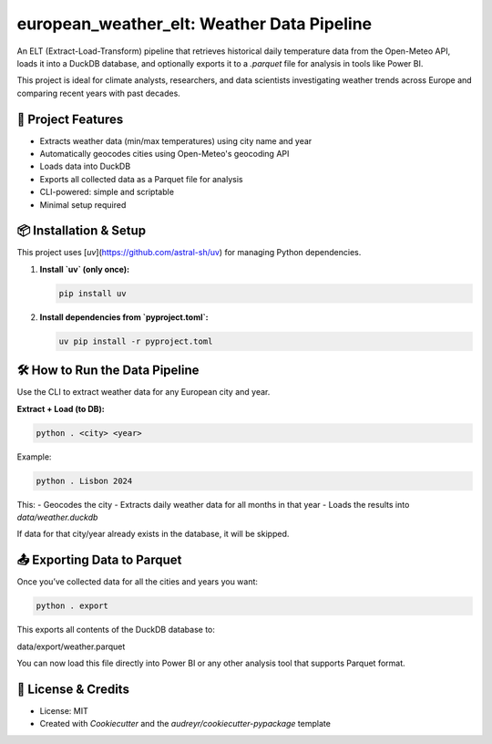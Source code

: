 ===========================================
european_weather_elt: Weather Data Pipeline
===========================================

An ELT (Extract-Load-Transform) pipeline that retrieves historical daily temperature data from the Open-Meteo API, loads it into a DuckDB database, and optionally exports it to a `.parquet` file for analysis in tools like Power BI.

This project is ideal for climate analysts, researchers, and data scientists investigating weather trends across Europe and comparing recent years with past decades.

-------------------
🌟 Project Features
-------------------

- Extracts weather data (min/max temperatures) using city name and year
- Automatically geocodes cities using Open-Meteo's geocoding API
- Loads data into DuckDB
- Exports all collected data as a Parquet file for analysis
- CLI-powered: simple and scriptable
- Minimal setup required

----------------------
📦 Installation & Setup
----------------------

This project uses [`uv`](https://github.com/astral-sh/uv) for managing Python dependencies.

1. **Install `uv` (only once):**

   .. code-block:: bash

      pip install uv

2. **Install dependencies from `pyproject.toml`:**

   .. code-block:: bash

      uv pip install -r pyproject.toml

-------------------------------
🛠 How to Run the Data Pipeline
-------------------------------

Use the CLI to extract weather data for any European city and year.

**Extract + Load (to DB):**

.. code-block:: bash

   python . <city> <year>

Example:

.. code-block:: bash

   python . Lisbon 2024

This:
- Geocodes the city
- Extracts daily weather data for all months in that year
- Loads the results into `data/weather.duckdb`

If data for that city/year already exists in the database, it will be skipped.

-------------------------------
📤 Exporting Data to Parquet
-------------------------------

Once you’ve collected data for all the cities and years you want:

.. code-block:: bash

   python . export

This exports all contents of the DuckDB database to:

data/export/weather.parquet


You can now load this file directly into Power BI or any other analysis tool that supports Parquet format.

-------------------
📝 License & Credits
-------------------

- License: MIT
- Created with `Cookiecutter` and the `audreyr/cookiecutter-pypackage` template

.. _Cookiecutter: https://github.com/audreyr/cookiecutter
.. _`audreyr/cookiecutter-pypackage`: https://github.com/audreyr/cookiecutter-pypackage
